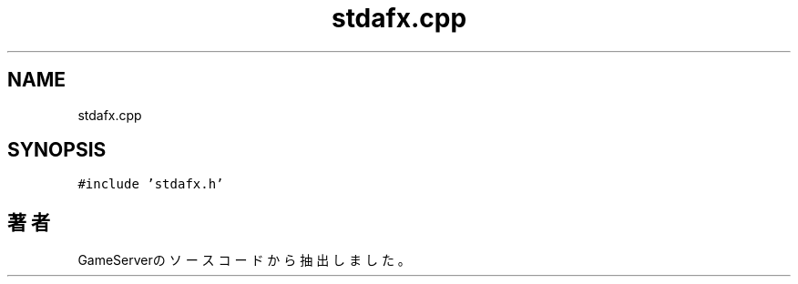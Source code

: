 .TH "stdafx.cpp" 3 "2018年12月21日(金)" "GameServer" \" -*- nroff -*-
.ad l
.nh
.SH NAME
stdafx.cpp
.SH SYNOPSIS
.br
.PP
\fC#include 'stdafx\&.h'\fP
.br

.SH "著者"
.PP 
 GameServerのソースコードから抽出しました。
